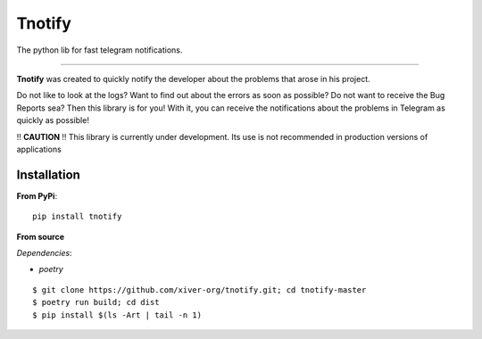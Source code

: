 Tnotify
=======

The python lib for fast telegram notifications.

.. image:: https://img.shields.io/pypi/v/tnotify.svg
   :target: https://pypi.python.org/pypi/tnotify
   :alt: Pypi version

.. image:: https://img.shields.io/badge/python-3.7+ | PyPy-blue.svg
   :target: https://pypi.python.org/pypi/tnotify
   :alt: Python versions

.. image:: https://img.shields.io/github/languages/code-size/xiver-org/tnotify
   :alt: Size

.. image:: https://img.shields.io/pypi/l/tnotify?color=orange
   :target: https://pypi.org/project/tnotify/
   :alt: License

.. image:: https://github.com/xiver-org/tnotify/actions/workflows/tests.yml/badge.svg?branch=master
   :target: https://github.com/xiver-org/tnotify/actions/workflows/tests.yml
   :alt: Testing status

.. image:: https://github.com/xiver-org/tnotify/actions/workflows/linting.yml/badge.svg?branch=master
   :target: https://github.com/xiver-org/tnotify/actions/workflows/linting.yml
   :alt: Linting

.. image:: https://readthedocs.org/projects/tnotify/badge/?version=latest
   :target: https://tnotify.readthedocs.io/en/latest/?badge=latest
   :alt: Documentation Status


=========

**Tnotify** was created to quickly notify the developer about the problems that arose in his project.

Do not like to look at the logs? Want to find out about the errors as soon as possible? Do not want to receive the Bug Reports sea?
Then this library is for you! With it, you can receive the notifications about the problems in Telegram as quickly as possible!

!! **CAUTION** !! This library is currently under development. Its use is not recommended in production versions of applications

Installation
^^^^^^^^^^^^

**From PyPi**::

    pip install tnotify

**From source** 

*Dependencies*:

* `poetry`

::

    $ git clone https://github.com/xiver-org/tnotify.git; cd tnotify-master
    $ poetry run build; cd dist
    $ pip install $(ls -Art | tail -n 1)

